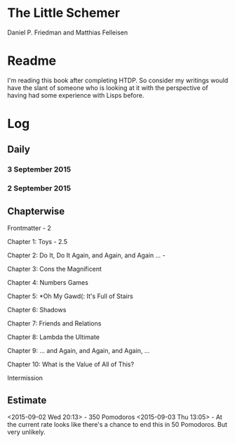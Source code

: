 * The Little Schemer

Daniel P. Friedman and Matthias Felleisen


* Readme

  I'm reading this book after completing HTDP. So consider my writings
  would have the slant of someone who is looking at it with the
  perspective of having had some experience with Lisps before.

* Log

** Daily

*** 3 September 2015
    :LOGBOOK:

    CLOCK: [2015-09-03 Thu 15:39]--[2015-09-03 Thu 16:09] =>  0:30
    18

    CLOCK: [2015-09-03 Thu 12:36]--[2015-09-03 Thu 13:06] =>  0:30
    11

    :END:

*** 2 September 2015
    :LOGBOOK:

    CLOCK: [2015-09-02 Wed 19:42]--[2015-09-02 Wed 20:12] =>  0:30
    7

    CLOCK: [2015-09-02 Wed 19:12]--[2015-09-02 Wed 19:42] =>  0:30
    3

    CLOCK: [2015-09-02 Wed 18:33]--[2015-09-02 Wed 19:03] =>  0:30
    Front Matter

    :END:


** Chapterwise
   
Frontmatter - 2

Chapter 1: Toys - 2.5

Chapter 2: Do It, Do It Again, and Again, and Again ... - 

Chapter 3: Cons the Magnificent

Chapter 4: Numbers Games

Chapter 5: *Oh My Gawd(: It's Full of Stairs

Chapter 6: Shadows

Chapter 7: Friends and Relations

Chapter 8: Lambda the Ultimate

Chapter 9: ... and Again, and Again, and Again, ...

Chapter 10: What is the Value of All of This?

Intermission






** Estimate

<2015-09-02 Wed 20:13> - 350 Pomodoros
<2015-09-03 Thu 13:05> - At the current rate looks like there's a
chance to end this in 50 Pomodoros. But very unlikely.
